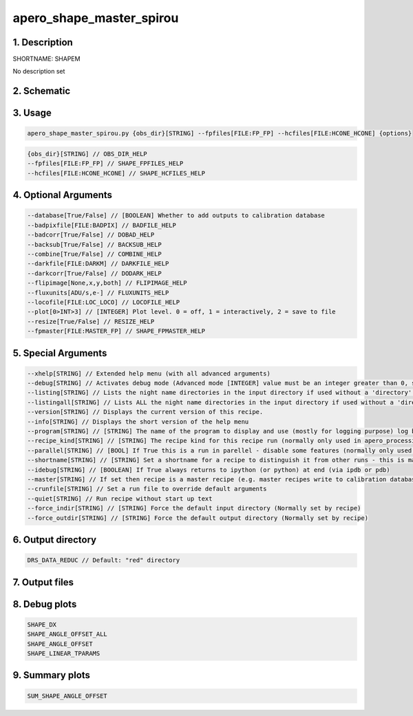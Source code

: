 
.. _recipes_spirou_shapem:


################################################################################
apero_shape_master_spirou
################################################################################


********************************************************************************
1. Description
********************************************************************************


SHORTNAME: SHAPEM


No description set


********************************************************************************
2. Schematic
********************************************************************************


.. only:: html

    .. image:: ../../../_static/yed/spirou/apero_shape_master_spirou_schematic.jpg
        :width: 100%
        :align: center

.. only:: latex

    This section can only currently be viewed in the html documentation.

********************************************************************************
3. Usage
********************************************************************************


.. code-block:: 

    apero_shape_master_spirou.py {obs_dir}[STRING] --fpfiles[FILE:FP_FP] --hcfiles[FILE:HCONE_HCONE] {options}


.. code-block:: 

     {obs_dir}[STRING] // OBS_DIR_HELP
     --fpfiles[FILE:FP_FP] // SHAPE_FPFILES_HELP
     --hcfiles[FILE:HCONE_HCONE] // SHAPE_HCFILES_HELP


********************************************************************************
4. Optional Arguments
********************************************************************************


.. code-block:: 

     --database[True/False] // [BOOLEAN] Whether to add outputs to calibration database
     --badpixfile[FILE:BADPIX] // BADFILE_HELP
     --badcorr[True/False] // DOBAD_HELP
     --backsub[True/False] // BACKSUB_HELP
     --combine[True/False] // COMBINE_HELP
     --darkfile[FILE:DARKM] // DARKFILE_HELP
     --darkcorr[True/False] // DODARK_HELP
     --flipimage[None,x,y,both] // FLIPIMAGE_HELP
     --fluxunits[ADU/s,e-] // FLUXUNITS_HELP
     --locofile[FILE:LOC_LOCO] // LOCOFILE_HELP
     --plot[0>INT>3] // [INTEGER] Plot level. 0 = off, 1 = interactively, 2 = save to file
     --resize[True/False] // RESIZE_HELP
     --fpmaster[FILE:MASTER_FP] // SHAPE_FPMASTER_HELP


********************************************************************************
5. Special Arguments
********************************************************************************


.. code-block:: 

     --xhelp[STRING] // Extended help menu (with all advanced arguments)
     --debug[STRING] // Activates debug mode (Advanced mode [INTEGER] value must be an integer greater than 0, setting the debug level)
     --listing[STRING] // Lists the night name directories in the input directory if used without a 'directory' argument or lists the files in the given 'directory' (if defined). Only lists up to 15 files/directories
     --listingall[STRING] // Lists ALL the night name directories in the input directory if used without a 'directory' argument or lists the files in the given 'directory' (if defined)
     --version[STRING] // Displays the current version of this recipe.
     --info[STRING] // Displays the short version of the help menu
     --program[STRING] // [STRING] The name of the program to display and use (mostly for logging purpose) log becomes date | {THIS STRING} | Message
     --recipe_kind[STRING] // [STRING] The recipe kind for this recipe run (normally only used in apero_processing.py)
     --parallel[STRING] // [BOOL] If True this is a run in parellel - disable some features (normally only used in apero_processing.py)
     --shortname[STRING] // [STRING] Set a shortname for a recipe to distinguish it from other runs - this is mainly for use with apero processing but will appear in the log database
     --idebug[STRING] // [BOOLEAN] If True always returns to ipython (or python) at end (via ipdb or pdb)
     --master[STRING] // If set then recipe is a master recipe (e.g. master recipes write to calibration database as master calibrations)
     --crunfile[STRING] // Set a run file to override default arguments
     --quiet[STRING] // Run recipe without start up text
     --force_indir[STRING] // [STRING] Force the default input directory (Normally set by recipe)
     --force_outdir[STRING] // [STRING] Force the default output directory (Normally set by recipe)


********************************************************************************
6. Output directory
********************************************************************************


.. code-block:: 

    DRS_DATA_REDUC // Default: "red" directory


********************************************************************************
7. Output files
********************************************************************************


.. csv-table:: Outputs
   :file: rout_SHAPEM.csv
   :header-rows: 1
   :class: csvtable


********************************************************************************
8. Debug plots
********************************************************************************


.. code-block:: 

    SHAPE_DX
    SHAPE_ANGLE_OFFSET_ALL
    SHAPE_ANGLE_OFFSET
    SHAPE_LINEAR_TPARAMS


********************************************************************************
9. Summary plots
********************************************************************************


.. code-block:: 

    SUM_SHAPE_ANGLE_OFFSET

